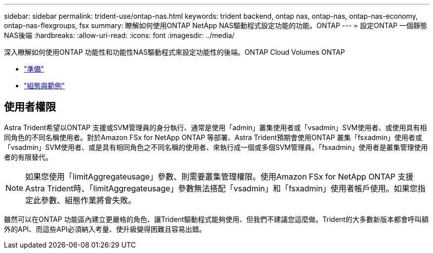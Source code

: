 ---
sidebar: sidebar 
permalink: trident-use/ontap-nas.html 
keywords: trident backend, ontap nas, ontap-nas, ontap-nas-economy, ontap-nas-flexgroups, fsx 
summary: 瞭解如何使用ONTAP NetApp NAS驅動程式設定功能的功能。ONTAP 
---
= 設定ONTAP 一個靜態NAS後端
:hardbreaks:
:allow-uri-read: 
:icons: font
:imagesdir: ../media/


深入瞭解如何使用ONTAP 功能性和功能性NAS驅動程式來設定功能性的後端。ONTAP Cloud Volumes ONTAP

* link:ontap-nas-prep.html["準備"^]
* link:ontap-nas-examples.html["組態與範例"^]




== 使用者權限

Astra Trident希望以ONTAP 支援或SVM管理員的身分執行、通常是使用「admin」叢集使用者或「vsadmin」SVM使用者、或使用具有相同角色的不同名稱使用者。對於Amazon FSx for NetApp ONTAP 等部署、Astra Trident預期會使用ONTAP 叢集「fsxadmin」使用者或「vsadmin」SVM使用者、或是具有相同角色之不同名稱的使用者、來執行成一個或多個SVM管理員。「fsxadmin」使用者是叢集管理使用者的有限替代。


NOTE: 如果您使用「limitAggregateusage」參數、則需要叢集管理權限。使用Amazon FSx for NetApp ONTAP 支援Astra Trident時、「limitAggregateusage」參數無法搭配「vsadmin」和「fsxadmin」使用者帳戶使用。如果您指定此參數、組態作業將會失敗。

雖然可以在ONTAP 功能區內建立更嚴格的角色、讓Trident驅動程式能夠使用、但我們不建議您這麼做。Trident的大多數新版本都會呼叫額外的API、而這些API必須納入考量、使升級變得困難且容易出錯。
